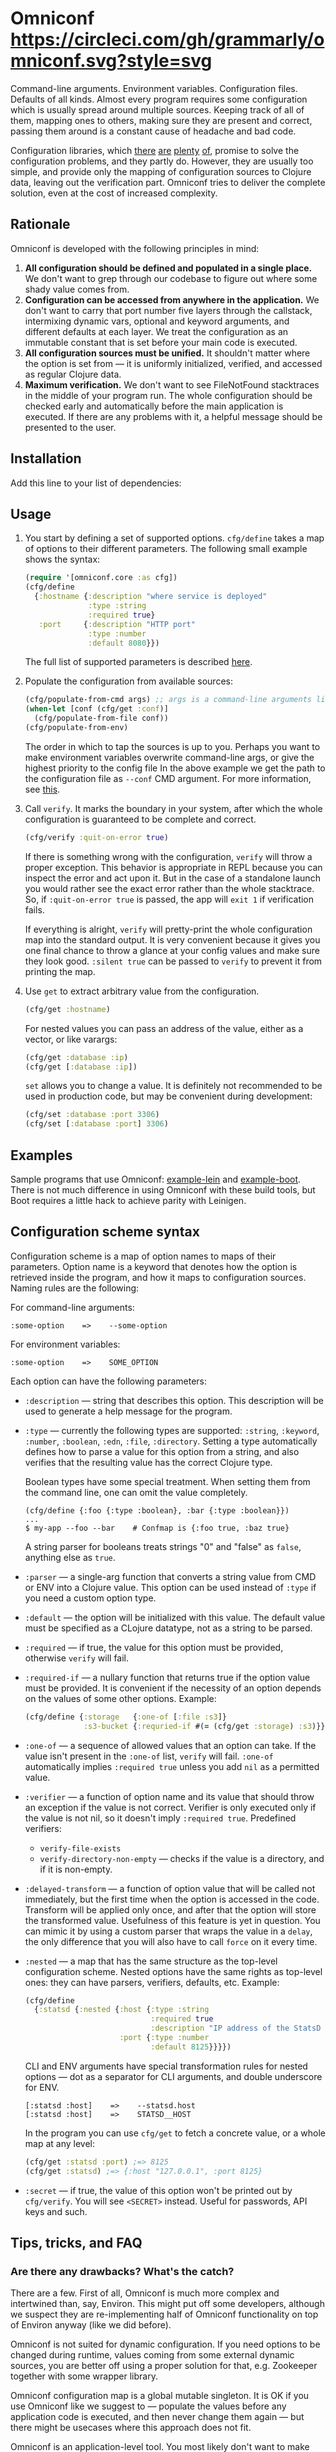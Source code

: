 * Omniconf [[https://circleci.com/gh/grammarly/omniconf][https://circleci.com/gh/grammarly/omniconf.svg?style=svg]]
  Command-line arguments. Environment variables. Configuration files. Defaults
  of all kinds. Almost every program requires some configuration which is
  usually spread around multiple sources. Keeping track of all of them, mapping
  ones to others, making sure they are present and correct, passing them around
  is a constant cause of headache and bad code.

  Configuration libraries, which [[https://github.com/weavejester/environ][there]] [[https://github.com/juxt/aero][are]] [[https://github.com/jarohen/nomad][plenty]] [[https://github.com/reborg/fluorine][of]], promise to solve the
  configuration problems, and they partly do. However, they are usually too
  simple, and provide only the mapping of configuration sources to Clojure data,
  leaving out the verification part. Omniconf tries to deliver the complete
  solution, even at the cost of increased complexity.

** Rationale

   Omniconf is developed with the following principles in mind:

   1. *All configuration should be defined and populated in a single place.* We
      don't want to grep through our codebase to figure out where some shady
      value comes from.
   2. *Configuration can be accessed from anywhere in the application.* We
      don't want to carry that port number five layers through the callstack,
      intermixing dynamic vars, optional and keyword arguments, and different
      defaults at each layer. We treat the configuration as an immutable
      constant that is set before your main code is executed.
   3. *All configuration sources must be unified.* It shouldn't matter where the
      option is set from --- it is uniformly initialized, verified, and accessed as
      regular Clojure data.
   4. *Maximum verification.* We don't want to see FileNotFound stacktraces in
      the middle of your program run. The whole configuration should be checked
      early and automatically before the main application is executed. If there
      are any problems with it, a helpful message should be presented to the user.

** Installation

   Add this line to your list of dependencies:

   [[https://clojars.org/com.grammarly/omniconf][https://clojars.org/com.grammarly/omniconf/latest-version.svg]]

** Usage

   1. You start by defining a set of supported options. =cfg/define= takes a map
      of options to their different parameters. The following small example
      shows the syntax:

      #+BEGIN_SRC clojure
(require '[omniconf.core :as cfg])
(cfg/define
  {:hostname {:description "where service is deployed"
              :type :string
              :required true}
   :port     {:description "HTTP port"
              :type :number
              :default 8080}})
      #+END_SRC

     The full list of supported parameters is described [[https://github.com/grammarly/omniconf#configuration-scheme-syntax][here]].

   2. Populate the configuration from available sources:

      #+BEGIN_SRC clojure
      (cfg/populate-from-cmd args) ;; args is a command-line arguments list
      (when-let [conf (cfg/get :conf)]
        (cfg/populate-from-file conf))
      (cfg/populate-from-env)
      #+END_SRC

      The order in which to tap the sources is up to you. Perhaps you want to
      make environment variables overwrite command-line args, or give the highest priority to the config file
      In the above example we get the path to the
      configuration file as =--conf= CMD argument. For more information,
      see [[https://github.com/grammarly/omniconf#providing-configuration-as-files][this]].

   3. Call =verify=. It marks the boundary in your system, after which
      the whole configuration is guaranteed to be complete and correct.

      #+BEGIN_SRC clojure
      (cfg/verify :quit-on-error true)
      #+END_SRC

      If there is something wrong with the configuration, =verify= will throw a
      proper exception. This behavior is appropriate in REPL because you can inspect
      the error and act upon it. But in the case of a standalone launch you
      would rather see the exact error rather than the whole stacktrace. So, if
      =:quit-on-error true= is passed, the app will =exit 1= if verification
      fails.

      If everything is alright, =verify= will pretty-print the whole
      configuration map into the standard output. It is very convenient because
      it gives you one final chance to throw a glance at your config values and make
      sure they look good. =:silent true= can be passed to =verify= to prevent
      it from printing the map.


   4. Use =get= to extract arbitrary value from the configuration.

      #+BEGIN_SRC clojure
      (cfg/get :hostname)
      #+END_SRC

      For nested values you can pass an address of the value, either as a vector, or
      like varargs:

      #+BEGIN_SRC clojure
      (cfg/get :database :ip)
      (cfg/get [:database :ip])
      #+END_SRC

      =set= allows you to change a value. It is definitely not recommended to
      be used in production code, but may be convenient during development:

      #+BEGIN_SRC clojure
      (cfg/set :database :port 3306)
      (cfg/set [:database :port] 3306)
      #+END_SRC

** Examples

   Sample programs that use Omniconf: [[./example-lein][example-lein]] and [[./example-boot][example-boot]]. There is
   not much difference in using Omniconf with these build tools, but Boot
   requires a little hack to achieve parity with Leinigen.

** Configuration scheme syntax

   Configuration scheme is a map of option names to maps of their parameters.
   Option name is a keyword that denotes how the option is retrieved inside
   the program, and how it maps to configuration sources. Naming rules are the
   following:

   For command-line arguments:

   : :some-option    =>    --some-option

   For environment variables:

   : :some-option    =>    SOME_OPTION

   Each option can have the following parameters:

   - =:description= --- string that describes this option. This description
     will be used to generate a help message for the program.

   - =:type= --- currently the following types are supported: =:string=,
     =:keyword=, =:number=, =:boolean=, =:edn=, =:file=, =:directory=. Setting a
     type automatically defines how to parse a value for this option from a
     string, and also verifies that the resulting value has the correct Clojure
     type.

     Boolean types have some special treatment. When setting them from the
     command line, one can omit the value completely.

     : (cfg/define {:foo {:type :boolean}, :bar {:type :boolean}})
     : ...
     : $ my-app --foo --bar    # Confmap is {:foo true, :baz true}

     A string parser for booleans treats strings "0" and "false" as =false=,
     anything else as =true=.

   - =:parser= --- a single-arg function that converts a string value from CMD
     or ENV into a Clojure value. This option can be used instead of =:type= if
     you need a custom option type.

   - =:default= --- the option will be initialized with this value. The default
     value must be specified as a CLojure datatype, not as a string to be
     parsed.

   - =:required= --- if true, the value for this option must be provided,
     otherwise =verify= will fail.

   - =:required-if= --- a nullary function that returns true if the option value
     must be provided. It is convenient if the necessity of an option depends on
     the values of some other options. Example:

     #+BEGIN_SRC clojure
     (cfg/define {:storage   {:one-of [:file :s3]}
                  :s3-bucket {:requried-if #(= (cfg/get :storage) :s3)}})
     #+END_SRC

   - =:one-of= --- a sequence of allowed values that an option can take. If
     the value isn't present in the =:one-of= list, =verify= will fail.
     =:one-of= automatically implies =:required true= unless you add =nil= as a
     permitted value.

   - =:verifier= --- a function of option name and its value that should throw
     an exception if the value is not correct. Verifier is only executed only if
     the value is not nil, so it doesn't imply =:required true=. Predefined
     verifiers:
     + =verify-file-exists=
     + =verify-directory-non-empty= --- checks if the value is a directory, and
       if it is non-empty.

   - =:delayed-transform= --- a function of option value that will be called not
     immediately, but the first time when the option is accessed in the code.
     Transform will be applied only once, and after that the option will store
     the transformed value. Usefulness of this feature is yet in question. You
     can mimic it by using a custom parser that wraps the value in a =delay=,
     the only difference that you will also have to call =force= on it every
     time.

   - =:nested= --- a map that has the same structure as the top-level
     configuration scheme. Nested options have the same rights as top-level
     ones: they can have parsers, verifiers, defaults, etc. Example:

     #+BEGIN_SRC clojure
(cfg/define
  {:statsd {:nested {:host {:type :string
                            :required true
                            :description "IP address of the StatsD server"}
                     :port {:type :number
                            :default 8125}}}})
     #+END_SRC

     CLI and ENV arguments have special transformation rules for nested options
     --- dot as a separator for CLI arguments, and double underscore for ENV.

     : [:statsd :host]    =>    --statsd.host
     : [:statsd :host]    =>    STATSD__HOST

     In the program you can use =cfg/get= to fetch a concrete value, or a whole
     map at any level:

     #+BEGIN_SRC clojure
     (cfg/get :statsd :port) ;=> 8125
     (cfg/get :statsd) ;=> {:host "127.0.0.1", :port 8125}
     #+END_SRC

   - =:secret= --- if true, the value of this option won't be printed out by
     =cfg/verify=. You will see =<SECRET>= instead. Useful for passwords, API
     keys and such.

** Tips, tricks, and FAQ

*** Are there any drawbacks? What's the catch?

    There are a few. First of all, Omniconf is much more complex and intertwined
    than, say, Environ. This might put off some developers, although we suspect
    they are re-implementing half of Omniconf functionality on top of Environ
    anyway (like we did before).

    Omniconf is not suited for dynamic configuration. If you need options to be
    changed during runtime, values coming from some external dynamic sources,
    you are better off using a proper solution for that, e.g. Zookeeper together
    with some wrapper library.

    Omniconf configuration map is a global mutable singleton. It is OK if you
    use Omniconf like we suggest to --- populate the values before any
    application code is executed, and then never change them again --- but there
    might be usecases where this approach does not fit.

    Omniconf is an application-level tool. You most likely don't want to make
    your library depend on it, forcing the library users to configure through
    Omniconf too.

*** Why are there no convenient Leiningen plugins/Boot tasks for Omniconf?

    In the end we distribute and deploy our applications as uberjars. As a
    standalone JAR our program doesn't have access to Leiningen or Boot. Hence,
    it is better not to offload anything to plugins to avoid spawning
    differences between development and production time.

*** CLI help command

    =:help= option gets a special treatment in Omniconf. It can have
    =:help-name= and =:help-description= parameters that will be used when
    printing the help message. If =populate-from-cmd= encounters =--help= on
    the arguments list, it prints the help message and quits.

*** Useful functions and macros

    =with-options= works as =let= for configuration values, i.e. it takes a binding
    list of symbols that should have the same names as options' keyword names.
    Only top-level options are supported, destructuring of nested values is not
    possible right now.

    #+BEGIN_SRC clojure
(cfg/with-options [username password]
  ;; Binds (cfg/get :username) to username, and (cfg/get :password) to password.
  ...)
    #+END_SRC

*** Verify configuration during builds

    It proves very useful to run =cfg/verify= as a part of the build step. If you
    provide all the options during that step as you do when running the program,
    then you will be able catch the misconfiguration errors before the app is
    deployed.

    To do this properly you have to provide another entry point into your
    program that only runs the config definition, population and verification.
    Look into example projects for inspiration.

*** Providing configuration as files

    EDN files are another source of configuration that Omniconf can use. They
    must contain a map of options to their values, which will be merged into the
    config when =populate-from-file= is called. The values should already have
    the format the option requires (number, keyword); but you can also use strings
    so that parser will be called on them.

    It is somewhat tricky to tell Omniconf where to look for a configuration
    file. One of the solutions is to specify the configuration file in one of
    the command-line arguments. So you have to =populate-from-cmd= first, and
    then to populate from config file if it has been provided. However, this way
    the configuration file will have the priority over CLI arguments which is
    not always desirable. As a workaround, you can call =populate-from-cmd=
    again, but only if your CLI args are idempotent (i.e. they don't contain =^:concat=).

*** Special operations for EDN options

    Sometimes you don't want to completely overwrite an EDN value, but append to
    it. For this case two special operations, --- =^:concat= and =^:merge= can be
    attached to a map or a list when setting them from any source. Example:

    #+BEGIN_SRC clojure
    (cfg/define {:emails {:type :edn
                          :default ["admin1@corp.org" "admin2@corp.org"]}
                 :roles  {:type :edn
                          :default {"admin1@corp.org" :admin
                                    "admin2@corp.org" :admin}}})
    ...
    $ my-app --emails '^:concat ["user1@corp.org"]' --roles '^:merge {"user1@corp.org" :user}'
    #+END_SRC


*** Custom logging for Omniconf

    By default, Omniconf prints errors and final configuration map to standard
    output. But if you have many servers, it may not be very convenient to
    connect to each to see if all of them are correctly configured. Perhaps you
    have a Logstash forwarder running on the instance, or some other centralized
    logging solution. So, you can call =cfg/set-logging-fn= to make Omniconf use
    it instead of =println=. For Timbre it will be something like this:

    #+BEGIN_SRC clojure
(require '[taoensso.timbre :as log])
(cfg/set-logging-fn (fn [& args]
                      (log/log1-fn log/*config* :info "omniconf.core"
                                   nil nil :p (delay args) nil)))
    #+END_SRC

    Note that this will only work if you are able to initialize logging without
    any data from Omniconf. This is a chicken-and-egg problem that doesn't have
    a proper solution, as it is very case-specific.

** License

   Copyright © 2016 Grammarly, Inc. Distributed under the Eclipse Public
   License, the same as Clojure. See the file [[./LICENSE][LICENSE]].
